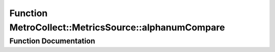 .. _exhale_function_namespaceMetroCollect_1_1MetricsSource_1a05729406152bd7c567927203f02d8efa:

Function MetroCollect::MetricsSource::alphanumCompare
=====================================================

.. did not find file this was defined in


Function Documentation
----------------------


.. doxygenfunction:: MetroCollect::MetricsSource::alphanumCompare(const char *, const char *)
